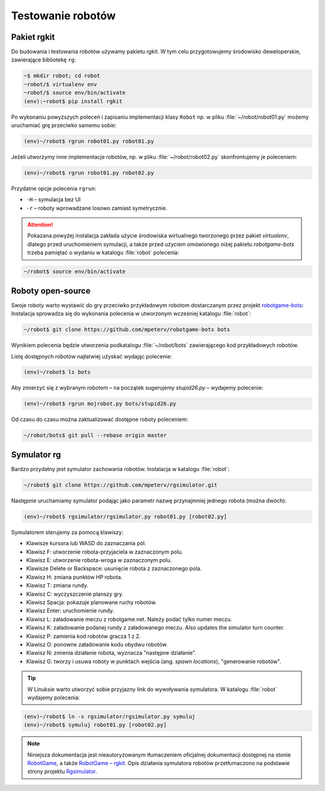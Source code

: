 .. _rgkit:

Testowanie robotów
###################

Pakiet **rgkit**
******************

Do budowania i testowania robotów używamy pakietu *rgkit*. W tym celu przygotowujemy
środowisko deweloperskie, zawierające bibliotekę ``rg``:

.. code-block:: bash

    ~$ mkdir robot; cd robot
    ~robot/$ virtualenv env
    ~robot/$ source env/bin/activate
    (env):~robot$ pip install rgkit

Po wykonaniu powyższych poleceń i zapisaniu implementacji klasy ``Robot``
np. w pliku :file:`~/robot/robot01.py` możemy uruchamiać grę przeciwko
samemu sobie:

.. code-block:: bash

    (env)~/robot$ rgrun robot01.py robot01.py

Jeżeli utworzymy inne implementacje robotów, np. w pliku :file:`~/robot/robot02.py`
skonfrontujemy je poleceniem:

.. code-block:: bash

    (env)~/robot$ rgrun robot01.py robot02.py

Przydatne opcje polecenia ``rgrun``:

* ``-H`` – symulacja bez UI
* ``-r`` – roboty wprowadzane losowo zamiast symetrycznie.

.. attention::

    Pokazana powyżej instalacja zakłada użycie środowiska wirtualnego tworzonego
    przez pakiet *virtualenv*, dlatego przed uruchomieniem symulacji,
    a także przed użyciem omówionego niżej pakietu *robotgame-bots* trzeba
    pamiętać o wydaniu w katalogu :file:`robot` polecenia:

.. code-block:: bash

    ~/robot$ source env/bin/activate

Roboty open-source
*******************

Swoje roboty warto wystawić do gry przeciwko przykładowym robotom
dostarczanym przez projekt `robotgame-bots <https://github.com/mpeterv/robotgame-bots>`_:
Instalacja sprowadza się do wykonania polecenia w utworzonym wcześniej katalogu :file:`robot`:

.. code-block:: bash

    ~/robot$ git clone https://github.com/mpeterv/robotgame-bots bots

Wynikiem polecenia będzie utworzenia podkatalogu :file:`~/robot/bots` zawierającego
kod przykładowych robotów.

Listę dostępnych robotów najłatwiej użyskać wydając polecenie:

.. code-block:: bash

    (env)~/robot$ ls bots

Aby zmierzyć się z wybranym robotem – na początek sugerujemy *stupid26.py* –
wydajemy polecenie:

.. code-block:: bash

    (env)~/robot$ rgrun mojrobot.py bots/stupid26.py

Od czasu do czasu można zaktualizować dostępne roboty poleceniem:

.. code-block:: bash

    ~/robot/bots$ git pull --rebase origin master

Symulator rg
*************

Bardzo przydatny jest symulator zachowania robotów. Instalacja
w katalogu :file:`robot`:

.. code-block:: bash

    ~/robot$ git clone https://github.com/mpeterv/rgsimulator.git

Następnie uruchamiamy symulator podając jako parametr nazwę przynajmniej
jednego robota (można dwóch):

.. code-block:: bash

    (env)~/robot$ rgsimulator/rgsimulator.py robot01.py [robot02.py]

Symulatorem sterujemy za pomocą klawiszy:

* Klawisze kursora lub WASD do zaznaczania pól.
* Klawisz F: utworzenie robota-przyjaciela w zaznaczonym polu.
* Klawisz E: utworzenie robota-wroga w zaznaczonym polu.
* Klawisze Delete or Backspace: usunięcie robota z zaznaczonego pola.
* Klawisz H: zmiana punktów HP robota.
* Klawisz T: zmiana rundy.
* Klawisz C: wyczyszczenie planszy gry.
* Klawisz Spacja: pokazuje planowane ruchy robotów.
* Klawisz Enter: uruchomienie rundy.
* Klawisz L: załadowanie meczu z robotgame.net. Należy podać tylko numer meczu.
* Klawisz K: załadowanie podanej rundy z załadowanego meczu. Also updates the simulator turn counter.
* Klawisz P: zamienia kod robotów gracza 1 z 2.
* Klawisz O: ponowne załadowanie kodu obydwu robotów.
* Klawisz N: zmienia działanie robota, wyznacza "następne działanie".
* Klawisz G: tworzy i usuwa roboty w punktach wejścia (ang. *spawn locations*), "generowanie robotów".

.. tip::

    W Linuksie warto utworzyć sobie przyjazny link do wywoływania symulatora.
    W katalogu :file:`robot` wydajemy polecenia:

.. code-block:: bash

    (env)~/robot$ ln -s rgsimulator/rgsimulator.py symuluj
    (env)~/robot$ symuluj robot01.py [robot02.py]

.. note::

    Niniejsza dokumentacja jest nieautoryzowanym tłumaczeniem oficjalnej dokumentacji
    dostępnej na stonie `RobotGame <https://robotgame.net>`_, a także `RobotGame – rgkit <https://github.com/RobotGame/rgkit>`_.
    Opis działania symulatora robotów przetłumaczono na podstawie strony
    projektu `Rgsimulator <https://github.com/mpeterv/rgsimulator>`_.
